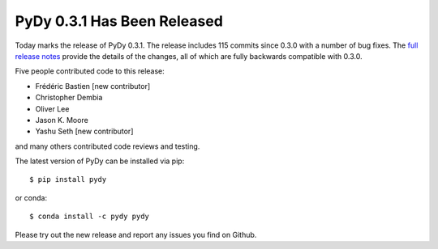 PyDy 0.3.1 Has Been Released
============================

.. post:: 06 Jan, 2016
   :category: Releases

Today marks the release of PyDy 0.3.1. The release includes 115 commits since
0.3.0 with a number of bug fixes. The `full release notes`_ provide the details
of the changes, all of which are fully backwards compatible with 0.3.0.

.. _full release notes: https://github.com/pydy/pydy#030

Five people contributed code to this release:

- Frédéric Bastien [new contributor]
- Christopher Dembia
- Oliver Lee
- Jason K. Moore
- Yashu Seth [new contributor]

and many others contributed code reviews and testing.

The latest version of PyDy can be installed via pip::

   $ pip install pydy

or conda::

   $ conda install -c pydy pydy

Please try out the new release and report any issues you find on Github.
